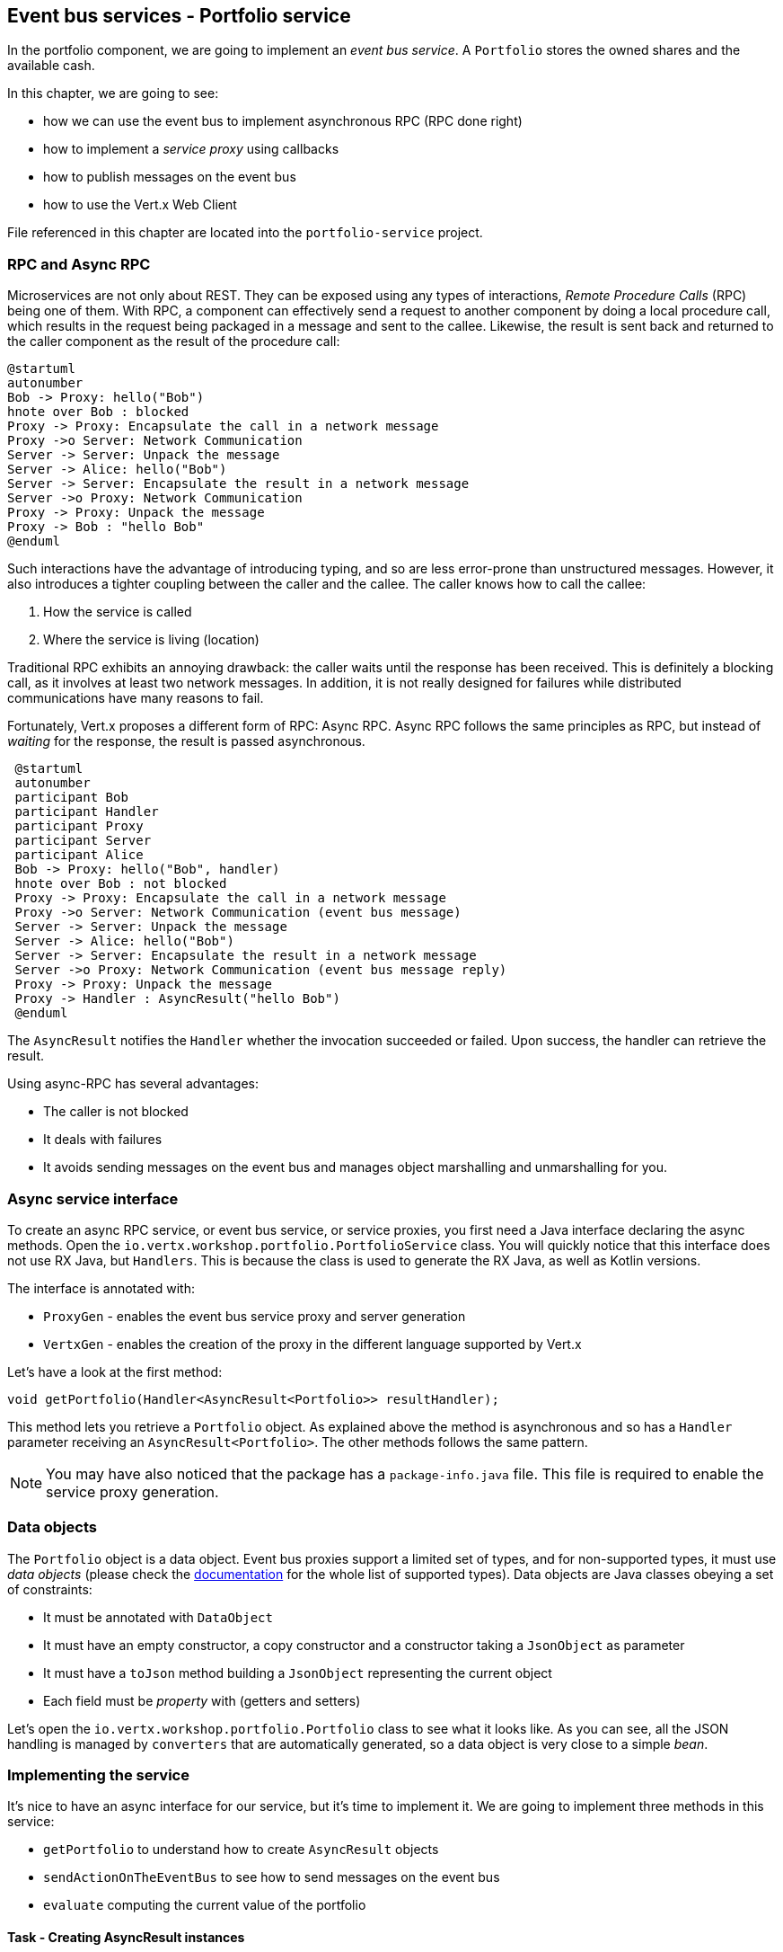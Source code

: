 == Event bus services - Portfolio service

In the portfolio component, we are going to implement an _event bus service_. A `Portfolio` stores the owned shares and
the available cash.

In this chapter, we are going to see:

* how we can use the event bus to implement asynchronous RPC (RPC done right)
* how to implement a _service proxy_ using callbacks
* how to publish messages on the event bus
* how to use the Vert.x Web Client

File referenced in this chapter are located into the `portfolio-service` project.

=== RPC and Async RPC

Microservices are not only about REST. They can be exposed using any types of interactions, _Remote Procedure Calls_ (RPC)
being one of them. With RPC, a component can effectively send a request to another component by doing a local procedure
call, which results in the request being packaged in a message and sent to the callee. Likewise, the result is sent back
 and returned to the caller component as the result of the procedure call:

[plantuml, rpc-sequence, png]
----
@startuml
autonumber
Bob -> Proxy: hello("Bob")
hnote over Bob : blocked
Proxy -> Proxy: Encapsulate the call in a network message
Proxy ->o Server: Network Communication
Server -> Server: Unpack the message
Server -> Alice: hello("Bob")
Server -> Server: Encapsulate the result in a network message
Server ->o Proxy: Network Communication
Proxy -> Proxy: Unpack the message
Proxy -> Bob : "hello Bob"
@enduml
----

Such interactions have the advantage of introducing typing, and so are less error-prone than unstructured messages. However, it also
 introduces a tighter coupling between the caller and the callee. The caller knows how to call the callee:

1. How the service is called
2. Where the service is living (location)

Traditional RPC exhibits an annoying drawback: the caller waits until the response has been received. This is
definitely a blocking call, as it involves at least two network messages. In addition, it is not really designed for
failures while distributed communications have many reasons to fail.

Fortunately, Vert.x proposes a different form of RPC: Async RPC. Async RPC follows the same principles as RPC, but
instead of _waiting_ for the response, the result is passed asynchronous.

[plantuml, async-rpc-sequence, png]
----
 @startuml
 autonumber
 participant Bob
 participant Handler
 participant Proxy
 participant Server
 participant Alice
 Bob -> Proxy: hello("Bob", handler)
 hnote over Bob : not blocked
 Proxy -> Proxy: Encapsulate the call in a network message
 Proxy ->o Server: Network Communication (event bus message)
 Server -> Server: Unpack the message
 Server -> Alice: hello("Bob")
 Server -> Server: Encapsulate the result in a network message
 Server ->o Proxy: Network Communication (event bus message reply)
 Proxy -> Proxy: Unpack the message
 Proxy -> Handler : AsyncResult("hello Bob")
 @enduml
----

The `AsyncResult` notifies the `Handler` whether the invocation succeeded or failed. Upon success, the handler can
 retrieve the result.

Using async-RPC has several advantages:

* The caller is not blocked
* It deals with failures
* It avoids sending messages on the event bus and manages object marshalling and unmarshalling for you.

=== Async service interface

To create an async RPC service, or event bus service, or service proxies, you first need a Java interface declaring the
 async methods. Open the `io.vertx.workshop.portfolio.PortfolioService` class. You will quickly notice that this
 interface does not use RX Java, but `Handlers`. This is because the class is used to generate the RX Java,
 as well as Kotlin versions.

The interface is annotated with:

* `ProxyGen` - enables the event bus service proxy and server generation
* `VertxGen`  - enables the creation of the proxy in the different language supported by Vert.x

Let's have a look at the first method:

[source]
----
void getPortfolio(Handler<AsyncResult<Portfolio>> resultHandler);
----

This method lets you retrieve a `Portfolio` object. As explained above the method is asynchronous and so has a `Handler`
 parameter receiving an `AsyncResult<Portfolio>`. The other methods follows the same pattern.

NOTE: You may have also noticed that the package has a `package-info.java` file. This file is required to enable the
service proxy generation.

=== Data objects

The `Portfolio` object is a data object. Event bus proxies support a limited set of types, and for non-supported types,
it must use _data objects_ (please check the http://vertx.io/docs/vertx-service-proxy/java/[documentation] for the whole list
 of supported types). Data objects are Java classes obeying a set of constraints:

* It must be annotated with `DataObject`
* It must have an empty constructor, a copy constructor and a constructor taking a `JsonObject` as parameter
* It must have a `toJson` method building a `JsonObject` representing the current object
* Each field must be _property_ with (getters and setters)

Let's open the `io.vertx.workshop.portfolio.Portfolio` class to see what it looks like. As you can see, all the JSON
handling is managed by `converters` that are automatically generated, so a data object is very close to a simple _bean_.

=== Implementing the service

It's nice to have an async interface for our service, but it's time to implement it. We are going to implement three
methods in this service:

* `getPortfolio` to understand how to create `AsyncResult` objects
* `sendActionOnTheEventBus` to see how to send messages on the event bus
* `evaluate` computing the current value of the portfolio

==== Task - Creating AsyncResult instances

As we have seen above, our async service has a `Handler<AsyncResult<Portfolio>>` parameter. So when we implement this
service, we need to call the `Handler` with an instance of `AsyncResult`. To see how this works, let's
implement the `getPortfolio` method.

In `io.vertx.workshop.portfolio.impl.PortfolioServiceImpl`, fill in the `getPortfolio` method. It should call the
`handle` method of the `resultHandler` with a _successful_ async result. This object can be created from the (Vert.x)
`Future` class.

****
[.assignment]
[source, java]
----
resultHandler.handle(Future.succeededFuture(portfolio));
----

Wow ... one single line? Let's dissect it:

* `resultHandler.handle`: this invokes the `Handler`. `Handler<X>` has a single method (`handle(X)`).
* `Future.succeededFuture`: this is how we create an instance of `AsyncResult` denoting a success. The passed value
 is the result (`portfolio`)
****

But, wait, what is the relationship between `AsyncResult` and `Future`? A `Future` represents the result of an action
that may, or may not, have occurred yet. The result may be `null` if the `Future` is used to detect the completion of
 an operation. The operation behind a `Future` object may succeed or fail. `AsyncResult` is a structure describing the
  success or the failure of an operation. So, a `Future` is an `AsyncResult`. In Vert.x `AsyncResult` instances are
  created from the `Future` class.

`AsyncResult` describes:

* a success as shown before, it encapsulates the result
* a failure, it encapsulates a `Throwable` instance

NOTE: Did you know that the term `Future` was introduced in 1977, `Promise` in 1976 ... Not really new things.

So, how does this work with our async RPC service, let's look at this sequence diagram:

[plantuml, portfolio-sequence, png]
----
 @startuml
 autonumber
 participant user
 participant handler
 participant proxy
 user -> proxy: proxy.getPorfolio(handler)
 proxy -> proxy: Encapsulate the call in a network message
 proxy ->o server: Network Communication (event bus message)
 server -> server: Unpack the message
 server -> PortfolioServiceImpl_instance: getPortfolio(another-handler)
 PortfolioServiceImpl_instance -> PortfolioServiceImpl_instance: another-handler.handle(Future.succeededFuture(portfolio));
 server -> server : Encapsulate the result in a network message
 server ->o proxy: Network Communication (event bus message reply)
 proxy -> proxy: Unpack the message
 proxy -> handler : resultHandler.handle(Future.succeededFuture(portfolio))
 @enduml
----

==== Task - Sending an event on the event bus

In the previous chapter, we registered a consumer receiving event bus messages, it's time to see how to send
messages on the event bus. You access the event bus using `vertx.eventBus()`. From this object you can:

* `send`: send a message in point to point mode
* `publish`: broadcast a message to all consumers registered on the address
* `send` with a `Handler<AsyncResult<Message>>`: send a message in point to point mode and expect a reply. If you
use RX Java, this method is called `rxSend` and returns a `Single<Message>`. If the receiver does not reply to the
message, it is considered a failure (timeout)

Ok, back to our code. We have provided the `buy` and `sell` methods, that are just doing some checks before buying or
 selling shares. Once the action is _emitted_, we send a message on the event bus that will be consumed by the `Audit
  Service` and the `Dashboard`. So, we are going to use the `publish` method.

Write the body of the `sendActionOnTheEventBus` method in order to broadcast (publish) a message on the `EVENT_ADDRESS`
 address containing a `JsonObject` as the body. This object must contain the following entries:

* action -> the action (buy or sell)
* quote -> the quote as Json
* date -> a date (long in milliseconds)
* amount -> the amount
* owned -> the updated (owned) amount

[.assignment]
****
[source, java]
----
vertx.eventBus().publish(EVENT_ADDRESS, new JsonObject()
    .put("action", action)
    .put("quote", quote)
    .put("date", System.currentTimeMillis())
    .put("amount", amount)
    .put("owned", newAmount));
----

Let's have a deeper look:

1. It gets the `EventBus` instance and calls `publish` on it. The first parameter is the _address_ on which the
message is sent
2. The body is a `JsonObject` containing the different information on the action (buy or sell, the quote (another
json object), the date ...)
****

==== Task - Coordinating async methods and consuming HTTP endpoints - Portfolio value evaluation

The last method to implement is the `evaluate` method. This method computes the current value of the portfolio.
However, for this it needs to access the "current" value of the stock (so the last quote). It is going to consume
the HTTP endpoint we implemented in the quote generator. For this, we are going to:

* Discover the service
* Call the service for each company in which we own shares
* When all calls are done, compute the value and send it back to the caller

That's a bit more tricky, so let's do it step by step using RX Java 2. First, in the `evaluate` method, we need to
retrieve the HTTP endpoint (service) provided by the quote generator. This service is named `quotes`. We published it
 in in the previous section. So, let's start by getting this service.

Fill in the `evaluate` method to retrieve the `quotes` service. You can retrieve Http services using `HttpEndpoint
.rxGetWebClient`. Pass a lambda as selecting the "quote-generator" service (`svc -> svc.getName().equals("quote-generator"). The
`rxGetWebClient` method returns a `Single` (a stream of one item). As it's a stream we **must** subscribe on it (or
nothing will happen). In the `subscribe((client, error) -> { ...})`, check whether the `error` is not `null`. If not,
 call the `resultHandler` with a failed future (`Future.failedFuture`). Otherwise call the `computeEvaluation` method. 

[.assignment]
****
[source, java]
----
Single<WebClient> quotes = HttpEndpoint                 // <1>
    .rxGetWebClient(discovery,
    rec -> rec.getName().equals("quote-generator")
);
quotes.subscribe((client, err) -> {
  if (err != null) {                                    // <2>
    resultHandler.handle(Future.failedFuture(err));
  } else {
    computeEvaluation(client, resultHandler);           // <3>
  }
});
----
<1> Get the Web Client for the requested service.
<2> The client cannot be retrieved (service not found), report the failure
<3> We have the client, let's continue...
****

Here is how the `computeEvaluation` method is implemented:

[source, java]
----
// We need to call the service for each company in which we own shares
Flowable.fromIterable(portfolio.getShares().entrySet())
    // For each, we retrieve the value
    .flatMapSingle(entry -> getValueForCompany(webClient, entry.getKey(), entry.getValue()))
    // We accumulate the results until the end of the stream
    .toList()
    // And compute the sum
    .map(list -> list.stream().mapToDouble(x -> x).sum())
    // We report the result or failure
    .subscribe((sum, err) -> {
        if (err != null) {
            resultHandler.handle(Future.failedFuture(err));
        } else {
            resultHandler.handle(Future.succeededFuture(sum));
        }
    });
----

Now, we just need the `getValueForCompany` method that call the service. This method returns a `Single<Double>`
emitting the `numberOfShares * bid` result. Write the content of this method following these steps:

1. use the `client.get("/?name=" + encode(company))` to create a HTTP request
2. we expect a JSON object as response payload, so use `.as(BodyCodec.jsonObject())`
3. use the `rxSend` method to create a `Single` containing the result
4. we now need to extract the "bid" from the returned JSON. Extract the response body and then extract the "bid"
entry (`json.getDouble("bid")`). Both extraction are orchestrated using `map`.
5. compute the amount (bid * numberOfShared)
6. Done!

NOTE: The `encode(String)` method is provided for you.

[.assignment]
****
[source, java]
----
private Single<Double> getValueForCompany(WebClient client, String company, int numberOfShares) {
    //----
    return client.get("/?name=" + encode(company))  // <1>
        .as(BodyCodec.jsonObject())                 // <2>
        .rxSend()                                   // <3>
        .map(HttpResponse::body)                    // <4>
        .map(json -> json.getDouble("bid"))
        .map(val -> val * numberOfShares);          // <5>
    // ---
}
----
****

=== Run time !

To build the project from a terminal session:

----
cd portfolio-service
mvn clean install
mvn fabric8:deploy
----

There you go, the portfolio service is started. It discovers the `quotes` service and is ready to be used.

Go back to the dashboard, and you should see some new services and _cash_ should have been set in the top left
corner.

NOTE: The dashboard is consuming the portfolio service using the async RPC mechanism. A client for JavaScript is
generated at compile time, and use SockJS to communicate. Under the hood there is a bridge between the event bus and
 SockJS.

Well, it's time to buy and sell some shares, no? Let's do that in the next chapter.

